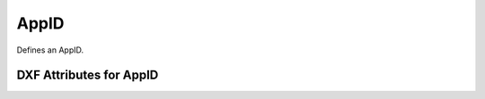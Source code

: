 AppID
=====

.. class:: AppID

    Defines an AppID.

DXF Attributes for AppID
------------------------

.. attribute:: AppID.dxf.handle

.. attribute:: AppID.dxf.owner

    requires DXF R13 or later

.. attribute:: AppID.dxf.name

.. attribute:: AppID.dxf.flags
